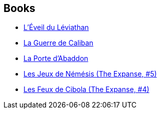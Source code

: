 :jbake-type: post
:jbake-status: published
:jbake-title: James S.A. Corey
:jbake-tags: author
:jbake-date: 2015-08-14
:jbake-depth: ../../
:jbake-uri: goodreads/authors/4192148.adoc
:jbake-bigImage: https://images.gr-assets.com/authors/1573162332p5/4192148.jpg
:jbake-source: https://www.goodreads.com/author/show/4192148
:jbake-style: goodreads goodreads-author no-index

## Books
* link:../books/9782330051129.html[L'Éveil du Léviathan]
* link:../books/9782330064532.html[La Guerre de Caliban]
* link:../books/9782330096991.html[La Porte d'Abaddon]
* link:../books/9782330104177.html[Les Jeux de Némésis (The Expanse, #5)]
* link:../books/9782330117160.html[Les Feux de Cibola (The Expanse, #4)]